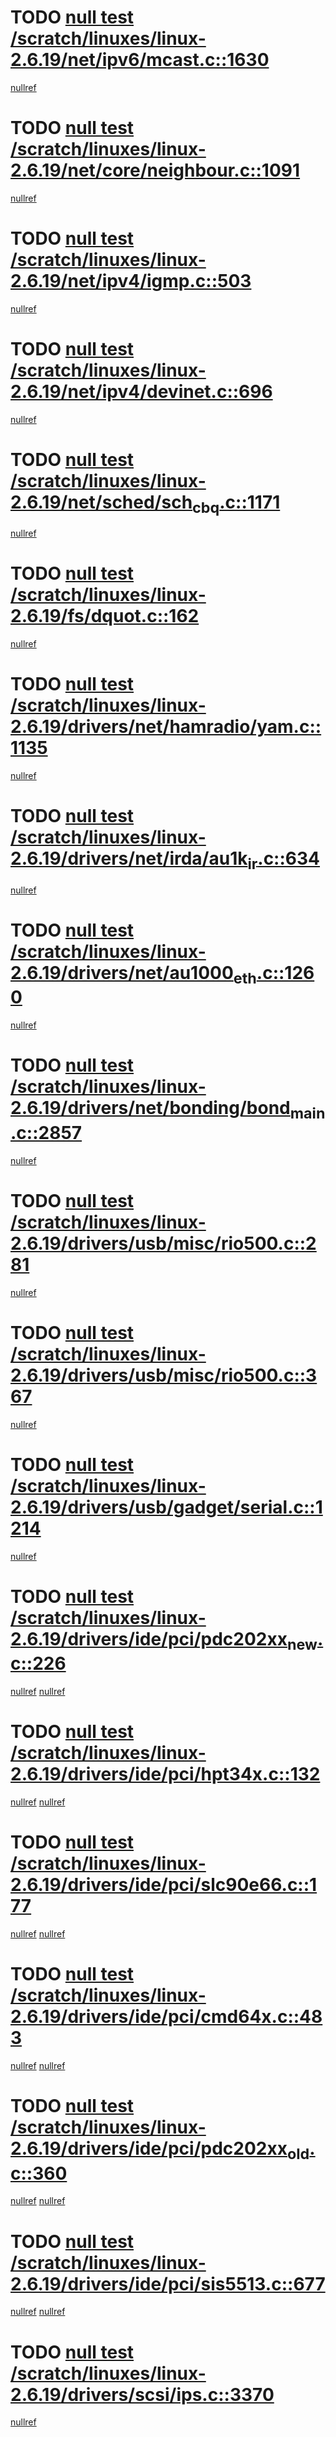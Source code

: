 * TODO [[view:/scratch/linuxes/linux-2.6.19/net/ipv6/mcast.c::face=ovl-face1::linb=1630::colb=6::cole=9][null test /scratch/linuxes/linux-2.6.19/net/ipv6/mcast.c::1630]]
[[view:/scratch/linuxes/linux-2.6.19/net/ipv6/mcast.c::face=ovl-face2::linb=1632::colb=40::cole=44][nullref]]
* TODO [[view:/scratch/linuxes/linux-2.6.19/net/core/neighbour.c::face=ovl-face1::linb=1091::colb=6::cole=8][null test /scratch/linuxes/linux-2.6.19/net/core/neighbour.c::1091]]
[[view:/scratch/linuxes/linux-2.6.19/net/core/neighbour.c::face=ovl-face2::linb=1092::colb=19::cole=26][nullref]]
* TODO [[view:/scratch/linuxes/linux-2.6.19/net/ipv4/igmp.c::face=ovl-face1::linb=503::colb=6::cole=9][null test /scratch/linuxes/linux-2.6.19/net/ipv4/igmp.c::503]]
[[view:/scratch/linuxes/linux-2.6.19/net/ipv4/igmp.c::face=ovl-face2::linb=505::colb=42::cole=46][nullref]]
* TODO [[view:/scratch/linuxes/linux-2.6.19/net/ipv4/devinet.c::face=ovl-face1::linb=696::colb=7::cole=10][null test /scratch/linuxes/linux-2.6.19/net/ipv4/devinet.c::696]]
[[view:/scratch/linuxes/linux-2.6.19/net/ipv4/devinet.c::face=ovl-face2::linb=698::colb=21::cole=29][nullref]]
* TODO [[view:/scratch/linuxes/linux-2.6.19/net/sched/sch_cbq.c::face=ovl-face1::linb=1171::colb=5::cole=10][null test /scratch/linuxes/linux-2.6.19/net/sched/sch_cbq.c::1171]]
[[view:/scratch/linuxes/linux-2.6.19/net/sched/sch_cbq.c::face=ovl-face2::linb=1172::colb=50::cole=57][nullref]]
* TODO [[view:/scratch/linuxes/linux-2.6.19/fs/dquot.c::face=ovl-face1::linb=162::colb=6::cole=11][null test /scratch/linuxes/linux-2.6.19/fs/dquot.c::162]]
[[view:/scratch/linuxes/linux-2.6.19/fs/dquot.c::face=ovl-face2::linb=172::colb=78::cole=85][nullref]]
* TODO [[view:/scratch/linuxes/linux-2.6.19/drivers/net/hamradio/yam.c::face=ovl-face1::linb=1135::colb=7::cole=10][null test /scratch/linuxes/linux-2.6.19/drivers/net/hamradio/yam.c::1135]]
[[view:/scratch/linuxes/linux-2.6.19/drivers/net/hamradio/yam.c::face=ovl-face2::linb=1137::colb=15::cole=19][nullref]]
* TODO [[view:/scratch/linuxes/linux-2.6.19/drivers/net/irda/au1k_ir.c::face=ovl-face1::linb=634::colb=5::cole=8][null test /scratch/linuxes/linux-2.6.19/drivers/net/irda/au1k_ir.c::634]]
[[view:/scratch/linuxes/linux-2.6.19/drivers/net/irda/au1k_ir.c::face=ovl-face2::linb=635::colb=50::cole=54][nullref]]
* TODO [[view:/scratch/linuxes/linux-2.6.19/drivers/net/au1000_eth.c::face=ovl-face1::linb=1260::colb=5::cole=8][null test /scratch/linuxes/linux-2.6.19/drivers/net/au1000_eth.c::1260]]
[[view:/scratch/linuxes/linux-2.6.19/drivers/net/au1000_eth.c::face=ovl-face2::linb=1261::colb=50::cole=54][nullref]]
* TODO [[view:/scratch/linuxes/linux-2.6.19/drivers/net/bonding/bond_main.c::face=ovl-face1::linb=2857::colb=6::cole=11][null test /scratch/linuxes/linux-2.6.19/drivers/net/bonding/bond_main.c::2857]]
[[view:/scratch/linuxes/linux-2.6.19/drivers/net/bonding/bond_main.c::face=ovl-face2::linb=2867::colb=21::cole=24][nullref]]
* TODO [[view:/scratch/linuxes/linux-2.6.19/drivers/usb/misc/rio500.c::face=ovl-face1::linb=281::colb=13::cole=16][null test /scratch/linuxes/linux-2.6.19/drivers/usb/misc/rio500.c::281]]
[[view:/scratch/linuxes/linux-2.6.19/drivers/usb/misc/rio500.c::face=ovl-face2::linb=285::colb=12::cole=16][nullref]]
* TODO [[view:/scratch/linuxes/linux-2.6.19/drivers/usb/misc/rio500.c::face=ovl-face1::linb=367::colb=13::cole=16][null test /scratch/linuxes/linux-2.6.19/drivers/usb/misc/rio500.c::367]]
[[view:/scratch/linuxes/linux-2.6.19/drivers/usb/misc/rio500.c::face=ovl-face2::linb=371::colb=12::cole=16][nullref]]
* TODO [[view:/scratch/linuxes/linux-2.6.19/drivers/usb/gadget/serial.c::face=ovl-face1::linb=1214::colb=5::cole=9][null test /scratch/linuxes/linux-2.6.19/drivers/usb/gadget/serial.c::1214]]
[[view:/scratch/linuxes/linux-2.6.19/drivers/usb/gadget/serial.c::face=ovl-face2::linb=1216::colb=9::cole=17][nullref]]
* TODO [[view:/scratch/linuxes/linux-2.6.19/drivers/ide/pci/pdc202xx_new.c::face=ovl-face1::linb=226::colb=5::cole=7][null test /scratch/linuxes/linux-2.6.19/drivers/ide/pci/pdc202xx_new.c::226]]
[[view:/scratch/linuxes/linux-2.6.19/drivers/ide/pci/pdc202xx_new.c::face=ovl-face2::linb=235::colb=17::cole=27][nullref]]
[[view:/scratch/linuxes/linux-2.6.19/drivers/ide/pci/pdc202xx_new.c::face=ovl-face2::linb=235::colb=41::cole=52][nullref]]
* TODO [[view:/scratch/linuxes/linux-2.6.19/drivers/ide/pci/hpt34x.c::face=ovl-face1::linb=132::colb=5::cole=7][null test /scratch/linuxes/linux-2.6.19/drivers/ide/pci/hpt34x.c::132]]
[[view:/scratch/linuxes/linux-2.6.19/drivers/ide/pci/hpt34x.c::face=ovl-face2::linb=145::colb=17::cole=27][nullref]]
[[view:/scratch/linuxes/linux-2.6.19/drivers/ide/pci/hpt34x.c::face=ovl-face2::linb=145::colb=41::cole=52][nullref]]
* TODO [[view:/scratch/linuxes/linux-2.6.19/drivers/ide/pci/slc90e66.c::face=ovl-face1::linb=177::colb=5::cole=7][null test /scratch/linuxes/linux-2.6.19/drivers/ide/pci/slc90e66.c::177]]
[[view:/scratch/linuxes/linux-2.6.19/drivers/ide/pci/slc90e66.c::face=ovl-face2::linb=186::colb=17::cole=27][nullref]]
[[view:/scratch/linuxes/linux-2.6.19/drivers/ide/pci/slc90e66.c::face=ovl-face2::linb=186::colb=41::cole=52][nullref]]
* TODO [[view:/scratch/linuxes/linux-2.6.19/drivers/ide/pci/cmd64x.c::face=ovl-face1::linb=483::colb=6::cole=8][null test /scratch/linuxes/linux-2.6.19/drivers/ide/pci/cmd64x.c::483]]
[[view:/scratch/linuxes/linux-2.6.19/drivers/ide/pci/cmd64x.c::face=ovl-face2::linb=492::colb=17::cole=27][nullref]]
[[view:/scratch/linuxes/linux-2.6.19/drivers/ide/pci/cmd64x.c::face=ovl-face2::linb=492::colb=41::cole=52][nullref]]
* TODO [[view:/scratch/linuxes/linux-2.6.19/drivers/ide/pci/pdc202xx_old.c::face=ovl-face1::linb=360::colb=5::cole=7][null test /scratch/linuxes/linux-2.6.19/drivers/ide/pci/pdc202xx_old.c::360]]
[[view:/scratch/linuxes/linux-2.6.19/drivers/ide/pci/pdc202xx_old.c::face=ovl-face2::linb=369::colb=17::cole=27][nullref]]
[[view:/scratch/linuxes/linux-2.6.19/drivers/ide/pci/pdc202xx_old.c::face=ovl-face2::linb=369::colb=41::cole=52][nullref]]
* TODO [[view:/scratch/linuxes/linux-2.6.19/drivers/ide/pci/sis5513.c::face=ovl-face1::linb=677::colb=5::cole=7][null test /scratch/linuxes/linux-2.6.19/drivers/ide/pci/sis5513.c::677]]
[[view:/scratch/linuxes/linux-2.6.19/drivers/ide/pci/sis5513.c::face=ovl-face2::linb=686::colb=17::cole=27][nullref]]
[[view:/scratch/linuxes/linux-2.6.19/drivers/ide/pci/sis5513.c::face=ovl-face2::linb=686::colb=41::cole=52][nullref]]
* TODO [[view:/scratch/linuxes/linux-2.6.19/drivers/scsi/ips.c::face=ovl-face1::linb=3370::colb=6::cole=19][null test /scratch/linuxes/linux-2.6.19/drivers/scsi/ips.c::3370]]
[[view:/scratch/linuxes/linux-2.6.19/drivers/scsi/ips.c::face=ovl-face2::linb=3389::colb=24::cole=38][nullref]]
* TODO [[view:/scratch/linuxes/linux-2.6.19/drivers/scsi/ips.c::face=ovl-face1::linb=3370::colb=6::cole=19][null test /scratch/linuxes/linux-2.6.19/drivers/scsi/ips.c::3370]]
[[view:/scratch/linuxes/linux-2.6.19/drivers/scsi/ips.c::face=ovl-face2::linb=3422::colb=13::cole=28][nullref]]
* TODO [[view:/scratch/linuxes/linux-2.6.19/drivers/char/epca.c::face=ovl-face1::linb=1758::colb=44::cole=46][null test /scratch/linuxes/linux-2.6.19/drivers/char/epca.c::1758]]
[[view:/scratch/linuxes/linux-2.6.19/drivers/char/epca.c::face=ovl-face2::linb=1761::colb=12::cole=19][nullref]]
* TODO [[view:/scratch/linuxes/linux-2.6.19/drivers/md/dm-mpath.c::face=ovl-face1::linb=836::colb=6::cole=25][null test /scratch/linuxes/linux-2.6.19/drivers/md/dm-mpath.c::836]]
[[view:/scratch/linuxes/linux-2.6.19/drivers/md/dm-mpath.c::face=ovl-face2::linb=838::colb=30::cole=34][nullref]]
* TODO [[view:/scratch/linuxes/linux-2.6.19/arch/ia64/kernel/palinfo.c::face=ovl-face1::linb=820::colb=5::cole=9][null test /scratch/linuxes/linux-2.6.19/arch/ia64/kernel/palinfo.c::820]]
[[view:/scratch/linuxes/linux-2.6.19/arch/ia64/kernel/palinfo.c::face=ovl-face2::linb=822::colb=8::cole=11][nullref]]
* TODO [[view:/scratch/linuxes/linux-2.6.19/arch/mips/mm/tlb-r3k.c::face=ovl-face1::linb=163::colb=6::cole=9][null test /scratch/linuxes/linux-2.6.19/arch/mips/mm/tlb-r3k.c::163]]
[[view:/scratch/linuxes/linux-2.6.19/arch/mips/mm/tlb-r3k.c::face=ovl-face2::linb=168::colb=57::cole=62][nullref]]
* TODO [[view:/scratch/linuxes/linux-2.6.19/arch/h8300/kernel/ints.c::face=ovl-face1::linb=175::colb=6::cole=19][null test /scratch/linuxes/linux-2.6.19/arch/h8300/kernel/ints.c::175]]
[[view:/scratch/linuxes/linux-2.6.19/arch/h8300/kernel/ints.c::face=ovl-face2::linb=177::colb=29::cole=36][nullref]]
* TODO [[view:/scratch/linuxes/linux-2.6.19/arch/sparc/kernel/sun4d_irq.c::face=ovl-face1::linb=178::colb=5::cole=11][null test /scratch/linuxes/linux-2.6.19/arch/sparc/kernel/sun4d_irq.c::178]]
[[view:/scratch/linuxes/linux-2.6.19/arch/sparc/kernel/sun4d_irq.c::face=ovl-face2::linb=181::colb=21::cole=25][nullref]]

